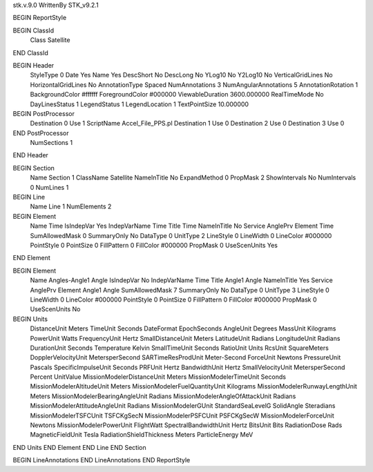 stk.v.9.0
WrittenBy    STK_v9.2.1

BEGIN ReportStyle

BEGIN ClassId
	Class		Satellite
END ClassId

BEGIN Header
	StyleType		0
	Date		Yes
	Name		Yes
	DescShort		No
	DescLong		No
	YLog10		No
	Y2Log10		No
	VerticalGridLines		No
	HorizontalGridLines		No
	AnnotationType		Spaced
	NumAnnotations		3
	NumAngularAnnotations		5
	AnnotationRotation		1
	BackgroundColor		#ffffff
	ForegroundColor		#000000
	ViewableDuration		3600.000000
	RealTimeMode		No
	DayLinesStatus		1
	LegendStatus		1
	LegendLocation		1
	TextPointSize		10.000000

BEGIN PostProcessor
	Destination	0
	Use	1
	ScriptName	Accel_File_PPS.pl
	Destination	1
	Use	0
	Destination	2
	Use	0
	Destination	3
	Use	0
END PostProcessor
	NumSections		1
END Header

BEGIN Section
	Name		Section 1
	ClassName		Satellite
	NameInTitle		No
	ExpandMethod		0
	PropMask		2
	ShowIntervals		No
	NumIntervals		0
	NumLines		1

BEGIN Line
	Name		Line 1
	NumElements		2

BEGIN Element
	Name		Time
	IsIndepVar		Yes
	IndepVarName		Time
	Title		Time
	NameInTitle		No
	Service		AnglePrv
	Element		Time
	SumAllowedMask		0
	SummaryOnly		No
	DataType		0
	UnitType		2
	LineStyle		0
	LineWidth		0
	LineColor		#000000
	PointStyle		0
	PointSize		0
	FillPattern		0
	FillColor		#000000
	PropMask		0
	UseScenUnits		Yes
END Element

BEGIN Element
	Name		Angles-Angle1 Angle
	IsIndepVar		No
	IndepVarName		Time
	Title		Angle1 Angle
	NameInTitle		Yes
	Service		AnglePrv
	Element		Angle1 Angle
	SumAllowedMask		7
	SummaryOnly		No
	DataType		0
	UnitType		3
	LineStyle		0
	LineWidth		0
	LineColor		#000000
	PointStyle		0
	PointSize		0
	FillPattern		0
	FillColor		#000000
	PropMask		0
	UseScenUnits		No
BEGIN Units
		DistanceUnit		Meters
		TimeUnit		Seconds
		DateFormat		EpochSeconds
		AngleUnit		Degrees
		MassUnit		Kilograms
		PowerUnit		Watts
		FrequencyUnit		Hertz
		SmallDistanceUnit		Meters
		LatitudeUnit		Radians
		LongitudeUnit		Radians
		DurationUnit		Seconds
		Temperature		Kelvin
		SmallTimeUnit		Seconds
		RatioUnit		Units
		RcsUnit		SquareMeters
		DopplerVelocityUnit		MetersperSecond
		SARTimeResProdUnit		Meter-Second
		ForceUnit		Newtons
		PressureUnit		Pascals
		SpecificImpulseUnit		Seconds
		PRFUnit		Hertz
		BandwidthUnit		Hertz
		SmallVelocityUnit		MetersperSecond
		Percent		UnitValue
		MissionModelerDistanceUnit		Meters
		MissionModelerTimeUnit		Seconds
		MissionModelerAltitudeUnit		Meters
		MissionModelerFuelQuantityUnit		Kilograms
		MissionModelerRunwayLengthUnit		Meters
		MissionModelerBearingAngleUnit		Radians
		MissionModelerAngleOfAttackUnit		Radians
		MissionModelerAttitudeAngleUnit		Radians
		MissionModelerGUnit		StandardSeaLevelG
		SolidAngle		Steradians
		MissionModelerTSFCUnit		TSFCKgSecN
		MissionModelerPSFCUnit		PSFCKgSecW
		MissionModelerForceUnit		Newtons
		MissionModelerPowerUnit		FlightWatt
		SpectralBandwidthUnit		Hertz
		BitsUnit		Bits
		RadiationDose		Rads
		MagneticFieldUnit		Tesla
		RadiationShieldThickness		Meters
		ParticleEnergy		MeV
END Units
END Element
END Line
END Section

BEGIN LineAnnotations
END LineAnnotations
END ReportStyle

